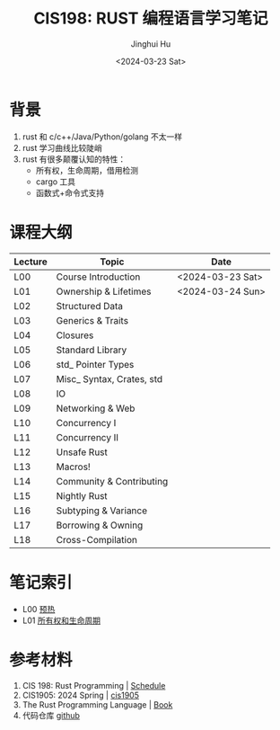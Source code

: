 #+TITLE: CIS198: RUST 编程语言学习笔记
#+AUTHOR: Jinghui Hu
#+EMAIL: hujinghui@buaa.edu.cn
#+DATE: <2024-03-23 Sat>
#+STARTUP: overview num indent
#+OPTIONS: ^:nil

[[file:images/rust01.jpeg]]

* 背景
1. rust 和 c/c++/Java/Python/golang 不太一样
2. rust 学习曲线比较陡峭
3. rust 有很多颠覆认知的特性：
   - 所有权，生命周期，借用检测
   - cargo 工具
   - 函数式+命令式支持

* 课程大纲
| Lecture | Topic                     | Date             |
|---------+---------------------------+------------------|
| L00     | Course Introduction       | <2024-03-23 Sat> |
| L01     | Ownership & Lifetimes     | <2024-03-24 Sun> |
| L02     | Structured Data           |                  |
| L03     | Generics & Traits         |                  |
| L04     | Closures                  |                  |
| L05     | Standard Library          |                  |
| L06     | std_ Pointer Types        |                  |
| L07     | Misc_ Syntax, Crates, std |                  |
| L08     | IO                        |                  |
| L09     | Networking & Web          |                  |
| L10     | Concurrency I             |                  |
| L11     | Concurrency II            |                  |
| L12     | Unsafe Rust               |                  |
| L13     | Macros!                   |                  |
| L14     | Community & Contributing  |                  |
| L15     | Nightly Rust              |                  |
| L16     | Subtyping & Variance      |                  |
| L17     | Borrowing & Owning        |                  |
| L18     | Cross-Compilation         |                  |

* 笔记索引
- L00 [[file:notes/l00-warmup.org][预热]]
- L01 [[file:notes/L01-ownership-lifetime.org][所有权和生命周期]]

* 参考材料
1. CIS 198: Rust Programming | [[http://cis198-2016s.github.io/schedule/][Schedule]]
2. CIS1905: 2024 Spring | [[https://www.cis1905.org/schedule.html][cis1905]]
3. The Rust Programming Language | [[https://doc.rust-lang.org/book/][Book]]
4. 代码仓库 [[https://github.com/Jeanhwea/cis198-rust-course.git][github]]
